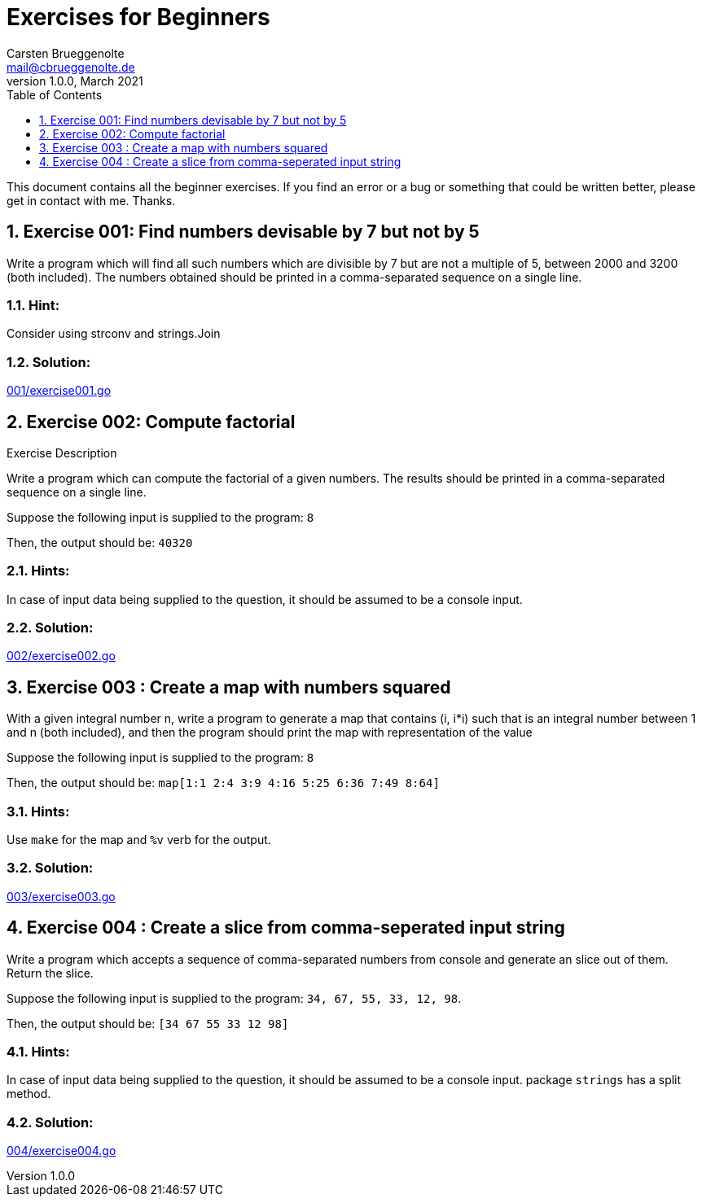 = Exercises for Beginners
Carsten Brueggenolte <mail@cbrueggenolte.de>
v1.0.0, March 2021
// Meta Data
:description: Rewritten from the 100+ Python challenging programming exercises"
:keywords: Golang, programming, exercises, challenges
:toc: auto
:toclevels: 1
// Settings
:icons: font
:source-highlighter: highlightjs
:sectnums:
:url-project: https://github.com/cblte/100-golang-exercises/
:url-issues: {url-project}/issues


This document contains all the beginner exercises. If you find an error or a bug or something that could be written better, please get in contact with me. Thanks.

== Exercise 001: Find numbers devisable by 7 but not by 5

Write a program which will find all such numbers which are divisible by 7 but are not a multiple of 5, between 2000 and 3200 (both included). The numbers obtained should be printed in a comma-separated sequence on a single line.

=== Hint:
Consider using strconv and strings.Join

=== Solution:
link:001/exercise001.go[]


== Exercise 002: Compute factorial

.Exercise Description
Write a program which can compute the factorial of a given numbers. The results should be printed in a comma-separated sequence on a single line.

Suppose the following input is supplied to the program: `8`

Then, the output should be: `40320`

=== Hints:
In case of input data being supplied to the question, it should be assumed to be a console input.

=== Solution:
link:002/exercise002.go[]

== Exercise 003 : Create a map with numbers squared

With a given integral number n, write a program to generate a map that contains (i, i*i) such that is an integral number between 1 and n (both included), and then the program should print the map with representation of the value

Suppose the following input is supplied to the program: `8`

Then, the output should be: `map[1:1 2:4 3:9 4:16 5:25 6:36 7:49 8:64]`

=== Hints:
Use `make` for the map and `%v` verb for the output. 


=== Solution:
link:003/exercise003.go[]


== Exercise 004 : Create a slice from comma-seperated input string

Write a program which accepts a sequence of comma-separated numbers from console and generate an slice out of them. Return the slice. 

Suppose the following input is supplied to the program: `34, 67, 55, 33, 12, 98`.

Then, the output should be: `[34 67 55 33 12 98]`

=== Hints:
In case of input data being supplied to the question, it should be assumed to be a console input. package `strings` has a split method. 

=== Solution:
link:004/exercise004.go[]
